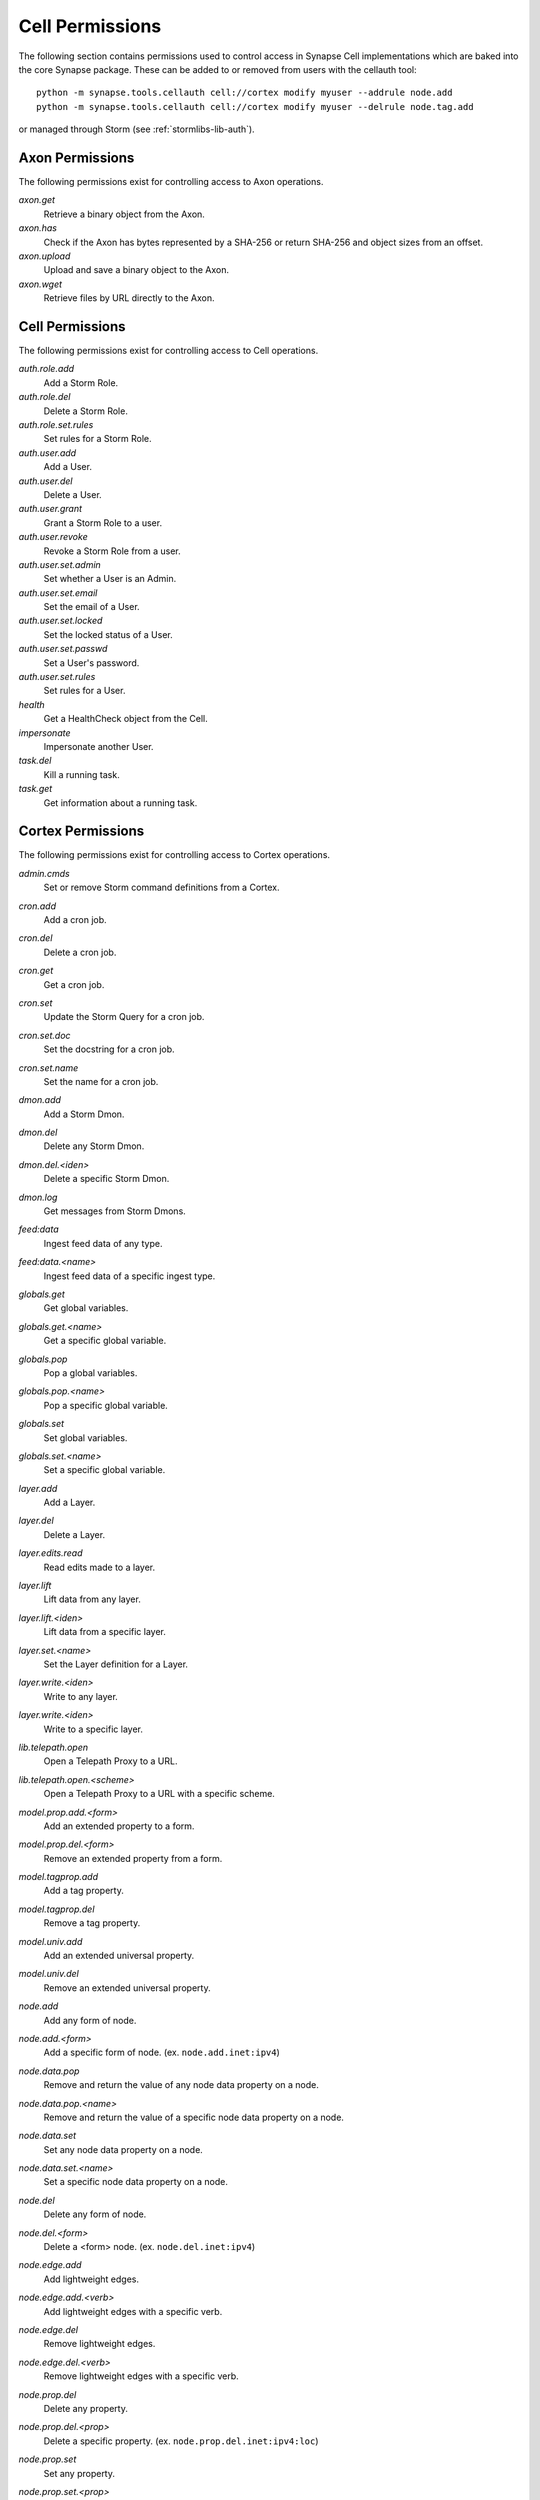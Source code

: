 .. _devops-cell-permissions:

Cell Permissions
################

The following section contains permissions used to control access in Synapse Cell implementations which are baked into the core
Synapse package. These can be added to or removed from users with the cellauth tool::

    python -m synapse.tools.cellauth cell://cortex modify myuser --addrule node.add
    python -m synapse.tools.cellauth cell://cortex modify myuser --delrule node.tag.add

or managed through Storm (see :ref:`stormlibs-lib-auth`).

Axon Permissions
================

The following permissions exist for controlling access to Axon operations.

*axon.get*
    Retrieve a binary object from the Axon.

*axon.has*
    Check if the Axon has bytes represented by a SHA-256 or return SHA-256 and object sizes from an offset.

*axon.upload*
    Upload and save a binary object to the Axon.

*axon.wget*
    Retrieve files by URL directly to the Axon.

Cell Permissions
================

The following permissions exist for controlling access to Cell operations.

*auth.role.add*
    Add a Storm Role.

*auth.role.del*
    Delete a Storm Role.

*auth.role.set.rules*
    Set rules for a Storm Role.

*auth.user.add*
    Add a User.

*auth.user.del*
    Delete a User.

*auth.user.grant*
    Grant a Storm Role to a user.

*auth.user.revoke*
    Revoke a Storm Role from a user.

*auth.user.set.admin*
    Set whether a User is an Admin.

*auth.user.set.email*
    Set the email of a User.

*auth.user.set.locked*
    Set the locked status of a User.

*auth.user.set.passwd*
    Set a User's password.

*auth.user.set.rules*
    Set rules for a User.

*health*
    Get a HealthCheck object from the Cell.

*impersonate*
    Impersonate another User.

*task.del*
    Kill a running task.

*task.get*
    Get information about a running task.

.. _cortex-perms:

Cortex Permissions
==================

The following permissions exist for controlling access to Cortex operations.

*admin.cmds*
    Set or remove Storm command definitions from a Cortex.

*cron.add*
    Add a cron job.

*cron.del*
    Delete a cron job.

*cron.get*
    Get a cron job.

*cron.set*
    Update the Storm Query for a cron job.

*cron.set.doc*
    Set the docstring for a cron job.

*cron.set.name*
    Set the name for a cron job.

*dmon.add*
    Add a Storm Dmon.

*dmon.del*
    Delete any Storm Dmon.

*dmon.del.<iden>*
    Delete a specific Storm Dmon.

*dmon.log*
    Get messages from Storm Dmons.

*feed:data*
    Ingest feed data of any type.

*feed:data.<name>*
    Ingest feed data of a specific ingest type.

*globals.get*
    Get global variables.

*globals.get.<name>*
    Get a specific global variable.

*globals.pop*
    Pop a global variables.

*globals.pop.<name>*
    Pop a specific global variable.

*globals.set*
    Set global variables.

*globals.set.<name>*
    Set a specific global variable.

*layer.add*
    Add a Layer.

*layer.del*
    Delete a Layer.

*layer.edits.read*
    Read edits made to a layer.

*layer.lift*
    Lift data from any layer.

*layer.lift.<iden>*
    Lift data from a specific layer.

*layer.set.<name>*
    Set the Layer definition for a Layer.

*layer.write.<iden>*
    Write to any layer.

*layer.write.<iden>*
    Write to a specific layer.

*lib.telepath.open*
    Open a Telepath Proxy to a URL.

*lib.telepath.open.<scheme>*
    Open a Telepath Proxy to a URL with a specific scheme.

*model.prop.add.<form>*
    Add an extended property to a form.

*model.prop.del.<form>*
    Remove an extended property from a form.

*model.tagprop.add*
    Add a tag property.

*model.tagprop.del*
    Remove a tag property.

*model.univ.add*
    Add an extended universal property.

*model.univ.del*
    Remove an extended universal property.

*node.add*
    Add any form of node.

*node.add.<form>*
    Add a specific form of node.  (ex. ``node.add.inet:ipv4``)

*node.data.pop*
    Remove and return the value of any node data property on a node.

*node.data.pop.<name>*
    Remove and return the value of a specific node data property on a node.

*node.data.set*
    Set any node data property on a node.

*node.data.set.<name>*
    Set a specific node data property on a node.

*node.del*
    Delete any form of node.

*node.del.<form>*
    Delete a <form> node. (ex. ``node.del.inet:ipv4``)

*node.edge.add*
    Add lightweight edges.

*node.edge.add.<verb>*
    Add lightweight edges with a specific verb.

*node.edge.del*
    Remove lightweight edges.

*node.edge.del.<verb>*
    Remove lightweight edges with a specific verb.

*node.prop.del*
    Delete any property.

*node.prop.del.<prop>*
    Delete a specific property.  (ex. ``node.prop.del.inet:ipv4:loc``)

*node.prop.set*
    Set any property.

*node.prop.set.<prop>*
    Set a specific property.  (ex. ``node.prop.set.inet:ipv4:loc``)

*node.tag.add*
    Add any tag to a node.

*node.tag.add.<tag>*
    Add a specific tag or subtag to a node. (ex. ``node.tag.add.foo.bar``)

*node.tag.del*
    Remove any tag from a node.

*node.tag.del.<tag>*
    Remove a specific tag or subtag to a node. (ex. ``node.tag.del.foo.bar``)

*pkg.add*
    Add a Storm package.

*pkg.del*
    Remove a Storm package.

*queue.add*
    Add a Queue.

*queue.del*
    Delete a Queue.

*queue.get*
    Get a Queue object.

*queue.put*
    Put an object in a Queue.

*service.add*
    Add a Storm Service.

*service.del*
    Remove a Storm Service.

*service.get*
    Get any Storm Service definition.

*service.get.<name>*
    Get a specific Storm Service definition.

*service.list*
    List the Storm Service definitions.

*status*
    Get status information for a Cortex.

    **Note:** This is currently a deprecated permission.

*sync*
    Get nodeedit sets for a layer.

*trigger.add*
    Add a Trigger.

*trigger.del*
    Delete a Trigger.

*trigger.get*
    Get a Trigger.

*trigger.set*
    Set the Storm Query for an existing Trigger.

*trigger.set.doc*
    Set the docstring for a Trigger.

*trigger.set.name*
    Set the name for a trigger.

*view.add*
    Add a View.

*view.del*
    Delete a View.

*view.read*
    Read from a View.

*view.set.<name>*
    Set the View definition for a View.

*watch*
    Hook Cortex/View/Layer watch points based on a watch definition.

*watch.view.<iden>*
    Hook Cortex/View/Layer watch points based on a watch definition for a specific iden.

AhaCell Permissions
===================

*aha.service.get*
    Get a Aha service or services.

*aha.service.get.<network>*
    Get a Aha service or services for a given network.

*aha.service.add.<network>.<name>*
    Add a Aha service for a given network.

*ana.service.del.<network>.<name>*
    Delete a Aha service for a given network.

*aha.ca.get*
    Get a CA certificate that is stored in the Aha service.

*aha.ca.gen*
    Generate a new CA certificate in the Aha service.

*aha.csr.host*
    Sign a certificate request for a host.

*aha.csr.user*
    Sign a certificate request for a user.

